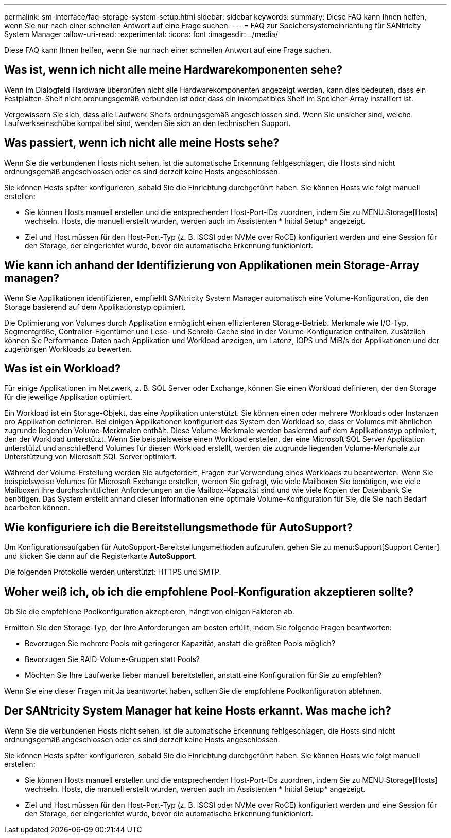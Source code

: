 ---
permalink: sm-interface/faq-storage-system-setup.html 
sidebar: sidebar 
keywords:  
summary: Diese FAQ kann Ihnen helfen, wenn Sie nur nach einer schnellen Antwort auf eine Frage suchen. 
---
= FAQ zur Speichersystemeinrichtung für SANtricity System Manager
:allow-uri-read: 
:experimental: 
:icons: font
:imagesdir: ../media/


[role="lead"]
Diese FAQ kann Ihnen helfen, wenn Sie nur nach einer schnellen Antwort auf eine Frage suchen.



== Was ist, wenn ich nicht alle meine Hardwarekomponenten sehe?

Wenn im Dialogfeld Hardware überprüfen nicht alle Hardwarekomponenten angezeigt werden, kann dies bedeuten, dass ein Festplatten-Shelf nicht ordnungsgemäß verbunden ist oder dass ein inkompatibles Shelf im Speicher-Array installiert ist.

Vergewissern Sie sich, dass alle Laufwerk-Shelfs ordnungsgemäß angeschlossen sind. Wenn Sie unsicher sind, welche Laufwerkseinschübe kompatibel sind, wenden Sie sich an den technischen Support.



== Was passiert, wenn ich nicht alle meine Hosts sehe?

Wenn Sie die verbundenen Hosts nicht sehen, ist die automatische Erkennung fehlgeschlagen, die Hosts sind nicht ordnungsgemäß angeschlossen oder es sind derzeit keine Hosts angeschlossen.

Sie können Hosts später konfigurieren, sobald Sie die Einrichtung durchgeführt haben. Sie können Hosts wie folgt manuell erstellen:

* Sie können Hosts manuell erstellen und die entsprechenden Host-Port-IDs zuordnen, indem Sie zu MENU:Storage[Hosts] wechseln. Hosts, die manuell erstellt wurden, werden auch im Assistenten * Initial Setup* angezeigt.
* Ziel und Host müssen für den Host-Port-Typ (z. B. iSCSI oder NVMe over RoCE) konfiguriert werden und eine Session für den Storage, der eingerichtet wurde, bevor die automatische Erkennung funktioniert.




== Wie kann ich anhand der Identifizierung von Applikationen mein Storage-Array managen?

Wenn Sie Applikationen identifizieren, empfiehlt SANtricity System Manager automatisch eine Volume-Konfiguration, die den Storage basierend auf dem Applikationstyp optimiert.

Die Optimierung von Volumes durch Applikation ermöglicht einen effizienteren Storage-Betrieb. Merkmale wie I/O-Typ, Segmentgröße, Controller-Eigentümer und Lese- und Schreib-Cache sind in der Volume-Konfiguration enthalten. Zusätzlich können Sie Performance-Daten nach Applikation und Workload anzeigen, um Latenz, IOPS und MiB/s der Applikationen und der zugehörigen Workloads zu bewerten.



== Was ist ein Workload?

Für einige Applikationen im Netzwerk, z. B. SQL Server oder Exchange, können Sie einen Workload definieren, der den Storage für die jeweilige Applikation optimiert.

Ein Workload ist ein Storage-Objekt, das eine Applikation unterstützt. Sie können einen oder mehrere Workloads oder Instanzen pro Applikation definieren. Bei einigen Applikationen konfiguriert das System den Workload so, dass er Volumes mit ähnlichen zugrunde liegenden Volume-Merkmalen enthält. Diese Volume-Merkmale werden basierend auf dem Applikationstyp optimiert, den der Workload unterstützt. Wenn Sie beispielsweise einen Workload erstellen, der eine Microsoft SQL Server Applikation unterstützt und anschließend Volumes für diesen Workload erstellt, werden die zugrunde liegenden Volume-Merkmale zur Unterstützung von Microsoft SQL Server optimiert.

Während der Volume-Erstellung werden Sie aufgefordert, Fragen zur Verwendung eines Workloads zu beantworten. Wenn Sie beispielsweise Volumes für Microsoft Exchange erstellen, werden Sie gefragt, wie viele Mailboxen Sie benötigen, wie viele Mailboxen Ihre durchschnittlichen Anforderungen an die Mailbox-Kapazität sind und wie viele Kopien der Datenbank Sie benötigen. Das System erstellt anhand dieser Informationen eine optimale Volume-Konfiguration für Sie, die Sie nach Bedarf bearbeiten können.



== Wie konfiguriere ich die Bereitstellungsmethode für AutoSupport?

Um Konfigurationsaufgaben für AutoSupport-Bereitstellungsmethoden aufzurufen, gehen Sie zu menu:Support[Support Center] und klicken Sie dann auf die Registerkarte *AutoSupport*.

Die folgenden Protokolle werden unterstützt: HTTPS und SMTP.



== Woher weiß ich, ob ich die empfohlene Pool-Konfiguration akzeptieren sollte?

Ob Sie die empfohlene Poolkonfiguration akzeptieren, hängt von einigen Faktoren ab.

Ermitteln Sie den Storage-Typ, der Ihre Anforderungen am besten erfüllt, indem Sie folgende Fragen beantworten:

* Bevorzugen Sie mehrere Pools mit geringerer Kapazität, anstatt die größten Pools möglich?
* Bevorzugen Sie RAID-Volume-Gruppen statt Pools?
* Möchten Sie Ihre Laufwerke lieber manuell bereitstellen, anstatt eine Konfiguration für Sie zu empfehlen?


Wenn Sie eine dieser Fragen mit Ja beantwortet haben, sollten Sie die empfohlene Poolkonfiguration ablehnen.



== Der SANtricity System Manager hat keine Hosts erkannt. Was mache ich?

Wenn Sie die verbundenen Hosts nicht sehen, ist die automatische Erkennung fehlgeschlagen, die Hosts sind nicht ordnungsgemäß angeschlossen oder es sind derzeit keine Hosts angeschlossen.

Sie können Hosts später konfigurieren, sobald Sie die Einrichtung durchgeführt haben. Sie können Hosts wie folgt manuell erstellen:

* Sie können Hosts manuell erstellen und die entsprechenden Host-Port-IDs zuordnen, indem Sie zu MENU:Storage[Hosts] wechseln. Hosts, die manuell erstellt wurden, werden auch im Assistenten * Initial Setup* angezeigt.
* Ziel und Host müssen für den Host-Port-Typ (z. B. iSCSI oder NVMe over RoCE) konfiguriert werden und eine Session für den Storage, der eingerichtet wurde, bevor die automatische Erkennung funktioniert.

